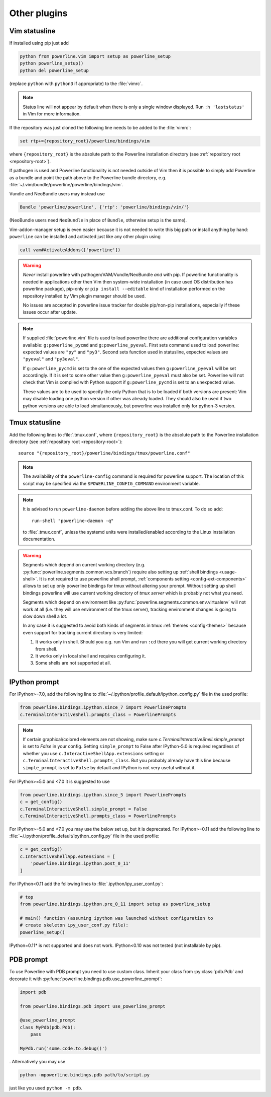 *************
Other plugins
*************

.. _vim-vimrc:

Vim statusline
==============

If installed using pip just add

.. code-block:: vim

    python from powerline.vim import setup as powerline_setup
    python powerline_setup()
    python del powerline_setup

(replace ``python`` with ``python3`` if appropriate) to the :file:`vimrc`.

.. note::
   Status line will not appear by default when there is only a single window
   displayed. Run ``:h 'laststatus'`` in Vim for more information.

If the repository was just cloned the following line needs to be added to the 
:file:`vimrc`:

.. code-block:: vim

   set rtp+={repository_root}/powerline/bindings/vim

where ``{repository_root}`` is the absolute path to the Powerline installation 
directory (see :ref:`repository root <repository-root>`).

If pathogen is used and Powerline functionality is not needed outside of Vim 
then it is possible to simply add Powerline as a bundle and point the path above 
to the Powerline bundle directory, e.g. 
:file:`~/.vim/bundle/powerline/powerline/bindings/vim`.

Vundle and NeoBundle users may instead use

.. code-block:: vim

    Bundle 'powerline/powerline', {'rtp': 'powerline/bindings/vim/'}

(NeoBundle users need ``NeoBundle`` in place of ``Bundle``, otherwise setup is 
the same).

Vim-addon-manager setup is even easier because it is not needed to write this 
big path or install anything by hand: ``powerline`` can be installed and 
activated just like any other plugin using

.. code-block:: vim

    call vam#ActivateAddons(['powerline'])

.. warning::
    *Never* install powerline with pathogen/VAM/Vundle/NeoBundle *and* with pip. 
    If powerline functionality is needed in applications other then Vim then 
    system-wide installation (in case used OS distribution has powerline 
    package), pip-only or ``pip install --editable`` kind of installation 
    performed on the repository installed by Vim plugin manager should be used.

    No issues are accepted in powerline issue tracker for double pip/non-pip 
    installations, especially if these issues occur after update.

.. note::
    If supplied :file:`powerline.vim` file is used to load powerline there are 
    additional configuration variables available: ``g:powerline_pycmd`` and 
    ``g:powerline_pyeval``. First sets command used to load powerline: expected 
    values are ``"py"`` and ``"py3"``. Second sets function used in statusline, 
    expected values are ``"pyeval"`` and ``"py3eval"``.

    If ``g:powerline_pycmd`` is set to the one of the expected values then 
    ``g:powerline_pyeval`` will be set accordingly. If it is set to some other 
    value then ``g:powerline_pyeval`` must also be set. Powerline will not check 
    that Vim is compiled with Python support if ``g:powerline_pycmd`` is set to 
    an unexpected value.

    These values are to be used to specify the only Python that is to be loaded 
    if both versions are present: Vim may disable loading one python version if 
    other was already loaded. They should also be used if two python versions 
    are able to load simultaneously, but powerline was installed only for 
    python-3 version.

Tmux statusline
===============

Add the following lines to :file:`.tmux.conf`, where ``{repository_root}`` is 
the absolute path to the Powerline installation directory (see :ref:`repository 
root <repository-root>`)::

   source "{repository_root}/powerline/bindings/tmux/powerline.conf"

.. note::
    The availability of the ``powerline-config`` command is required for 
    powerline support. The location of this script may be specified via 
    the ``$POWERLINE_CONFIG_COMMAND`` environment variable.

.. note::
    It is advised to run ``powerline-daemon`` before adding the above line to 
    tmux.conf. To do so add::

        run-shell "powerline-daemon -q"

    to :file:`.tmux.conf`, unless the systemd units were installed/enabled
    according to the Linux installation documentation.

.. warning::
    Segments which depend on current working directory (e.g. 
    :py:func:`powerline.segments.common.vcs.branch`) require also setting up 
    :ref:`shell bindings <usage-shell>`. It is not required to use powerline 
    shell prompt, :ref:`components setting <config-ext-components>` allows to 
    set up only powerline bindings for tmux without altering your prompt. 
    Without setting up shell bindings powerline will use current working 
    directory of *tmux server* which is probably not what you need.

    Segments which depend on environment like 
    :py:func:`powerline.segments.common.env.virtualenv` will not work at all 
    (i.e. they will use environment of the tmux server), tracking environment 
    changes is going to slow down shell a lot.

    In any case it is suggested to avoid both kinds of segments in tmux 
    :ref:`themes <config-themes>` because even support for tracking current 
    directory is very limited:

    #. It works only in shell. Should you e.g. run Vim and run ``:cd`` there you 
       will get current working directory from shell.
    #. It works only in local shell and requires configuring it.
    #. Some shells are not supported at all.

IPython prompt
==============

For IPython>=7.0, add the following line to
:file:`~/.ipython/profile_default/ipython_config.py` file in the used profile:


.. code-block:: Python

    from powerline.bindings.ipython.since_7 import PowerlinePrompts
    c.TerminalInteractiveShell.prompts_class = PowerlinePrompts

.. note::
    If certain graphical/colored elements are not showing, make sure `c.TerminalInteractiveShell.simple_prompt`
    is set to `False` in your config. 
    Setting ``simple_prompt`` to False after IPython-5.0 is required regardless 
    of whether you use ``c.InteractiveShellApp.extensions`` setting or 
    ``c.TerminalInteractiveShell.prompts_class``. But you probably already have 
    this line because ``simple_prompt`` is set to ``False`` by default and IPython
    is not very useful without it.

For IPython>=5.0 and <7.0 it is suggested to use

.. code-block:: Python

    from powerline.bindings.ipython.since_5 import PowerlinePrompts
    c = get_config()
    c.TerminalInteractiveShell.simple_prompt = False
    c.TerminalInteractiveShell.prompts_class = PowerlinePrompts
    

    
For IPython>=5.0 and <7.0 you may use the below set up, but it is deprecated.    
For IPython>=0.11 add the following line to
:file:`~/.ipython/profile_default/ipython_config.py` file in the used profile:

.. code-block:: Python

    c = get_config()
    c.InteractiveShellApp.extensions = [
        'powerline.bindings.ipython.post_0_11'
    ]

For IPython<0.11 add the following lines to :file:`.ipython/ipy_user_conf.py`:

.. code-block:: Python

    # top
    from powerline.bindings.ipython.pre_0_11 import setup as powerline_setup

    # main() function (assuming ipython was launched without configuration to 
    # create skeleton ipy_user_conf.py file):
    powerline_setup()


IPython=0.11* is not supported and does not work. IPython<0.10 was not 
tested (not installable by pip).

.. _pdb-prompt:

PDB prompt
==========

To use Powerline with PDB prompt you need to use custom class. Inherit your 
class from :py:class:`pdb.Pdb` and decorate it with 
:py:func:`powerline.bindings.pdb.use_powerline_prompt`:

.. code-block:: Python

   import pdb

   from powerline.bindings.pdb import use_powerline_prompt

   @use_powerline_prompt
   class MyPdb(pdb.Pdb):
       pass

   MyPdb.run('some.code.to.debug()')

. Alternatively you may use

.. code-block:: bash

   python -mpowerline.bindings.pdb path/to/script.py

just like you used ``python -m pdb``.

.. note:
   If you are using Python-2.6 you need to use ``python 
   -mpowerline.bindings.pdb.__main__``, not what is shown above.

.. warning:
   Using PyPy (not PyPy3) forces ASCII-only prompts. In other cases unicode 
   characters are allowed, even if you use `pdbpp 
   <https://pypi.python.org/pypi/pdbpp>`_.

